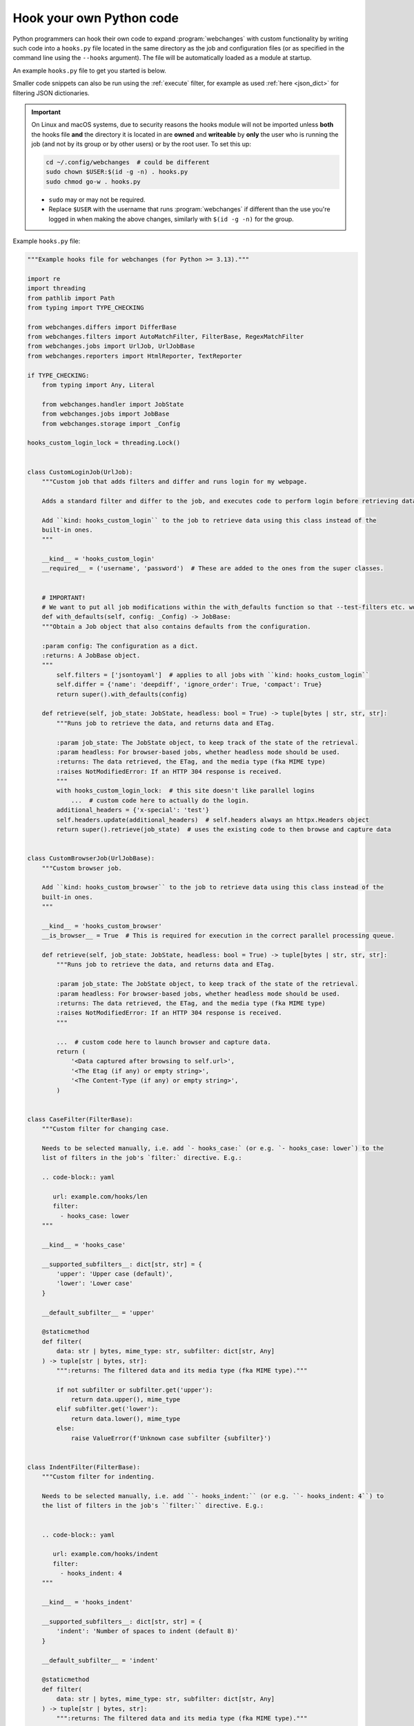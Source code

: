 .. **** IMPORTANT ****
   All code here is automatically tested. See tests/docs_hooks_test.py (the code), tests/data/doc_hooks_jobs.yaml
   (the test jobs, with unique URLs) and tests/data/doc_hooks_testdata.yaml (the "before" and "after" data).
   This ensures that all examples work now and in the future.

.. _hooks:

=========================
Hook your own Python code
=========================
Python programmers can hook their own code to expand :program:`webchanges` with custom functionality by writing such
code into a ``hooks.py`` file located in the same directory as the job and configuration files (or as specified in the
command line using the ``--hooks`` argument). The file will be automatically loaded as a module at startup.

An example ``hooks.py`` file to get you started is below.

Smaller code snippets can also be run using the :ref:`execute` filter, for example as used :ref:`here <json_dict>`
for filtering JSON dictionaries.

.. _important_note_for_hooks_file:

.. important:: On Linux and macOS systems, due to security reasons the hooks module will not be imported unless **both**
   the hooks file **and** the directory it is located in are **owned** and **writeable** by **only** the user who is
   running the job (and not by its group or by other users) or by the root user. To set this up:

   .. code-block:: bash

      cd ~/.config/webchanges  # could be different
      sudo chown $USER:$(id -g -n) . hooks.py
      sudo chmod go-w . hooks.py

   * ``sudo`` may or may not be required.
   * Replace ``$USER`` with the username that runs :program:`webchanges` if different than the use you're logged in when
     making the above changes, similarly with ``$(id -g -n)`` for the group.

Example ``hooks.py`` file:

.. code-block:: python

   """Example hooks file for webchanges (for Python >= 3.13)."""

   import re
   import threading
   from pathlib import Path
   from typing import TYPE_CHECKING

   from webchanges.differs import DifferBase
   from webchanges.filters import AutoMatchFilter, FilterBase, RegexMatchFilter
   from webchanges.jobs import UrlJob, UrlJobBase
   from webchanges.reporters import HtmlReporter, TextReporter

   if TYPE_CHECKING:
       from typing import Any, Literal
   
       from webchanges.handler import JobState
       from webchanges.jobs import JobBase
       from webchanges.storage import _Config

   hooks_custom_login_lock = threading.Lock()


   class CustomLoginJob(UrlJob):
       """Custom job that adds filters and differ and runs login for my webpage.

       Adds a standard filter and differ to the job, and executes code to perform login before retrieving data.

       Add ``kind: hooks_custom_login`` to the job to retrieve data using this class instead of the
       built-in ones.
       """

       __kind__ = 'hooks_custom_login'
       __required__ = ('username', 'password')  # These are added to the ones from the super classes.


       # IMPORTANT!
       # We want to put all job modifications within the with_defaults function so that --test-filters etc. work
       def with_defaults(self, config: _Config) -> JobBase:
       """Obtain a Job object that also contains defaults from the configuration.

       :param config: The configuration as a dict.
       :returns: A JobBase object.
       """
           self.filters = ['jsontoyaml']  # applies to all jobs with ``kind: hooks_custom_login``
           self.differ = {'name': 'deepdiff', 'ignore_order': True, 'compact': True}
           return super().with_defaults(config)

       def retrieve(self, job_state: JobState, headless: bool = True) -> tuple[bytes | str, str, str]:
           """Runs job to retrieve the data, and returns data and ETag.

           :param job_state: The JobState object, to keep track of the state of the retrieval.
           :param headless: For browser-based jobs, whether headless mode should be used.
           :returns: The data retrieved, the ETag, and the media type (fka MIME type)
           :raises NotModifiedError: If an HTTP 304 response is received.
           """
           with hooks_custom_login_lock:  # this site doesn't like parallel logins
               ...  # custom code here to actually do the login.
           additional_headers = {'x-special': 'test'}
           self.headers.update(additional_headers)  # self.headers always an httpx.Headers object
           return super().retrieve(job_state)  # uses the existing code to then browse and capture data


   class CustomBrowserJob(UrlJobBase):
       """Custom browser job.

       Add ``kind: hooks_custom_browser`` to the job to retrieve data using this class instead of the
       built-in ones.
       """

       __kind__ = 'hooks_custom_browser'
       __is_browser__ = True  # This is required for execution in the correct parallel processing queue.

       def retrieve(self, job_state: JobState, headless: bool = True) -> tuple[bytes | str, str, str]:
           """Runs job to retrieve the data, and returns data and ETag.

           :param job_state: The JobState object, to keep track of the state of the retrieval.
           :param headless: For browser-based jobs, whether headless mode should be used.
           :returns: The data retrieved, the ETag, and the media type (fka MIME type)
           :raises NotModifiedError: If an HTTP 304 response is received.
           """

           ...  # custom code here to launch browser and capture data.
           return (
               '<Data captured after browsing to self.url>',
               '<The Etag (if any) or empty string>',
               '<The Content-Type (if any) or empty string>',
           )


   class CaseFilter(FilterBase):
       """Custom filter for changing case.

       Needs to be selected manually, i.e. add `- hooks_case:` (or e.g. `- hooks_case: lower`) to the
       list of filters in the job's `filter:` directive. E.g.:

       .. code-block:: yaml

          url: example.com/hooks/len
          filter:
            - hooks_case: lower
       """

       __kind__ = 'hooks_case'

       __supported_subfilters__: dict[str, str] = {
           'upper': 'Upper case (default)',
           'lower': 'Lower case'
       }

       __default_subfilter__ = 'upper'

       @staticmethod
       def filter(
           data: str | bytes, mime_type: str, subfilter: dict[str, Any]
       ) -> tuple[str | bytes, str]:
           """:returns: The filtered data and its media type (fka MIME type)."""

           if not subfilter or subfilter.get('upper'):
               return data.upper(), mime_type
           elif subfilter.get('lower'):
               return data.lower(), mime_type
           else:
               raise ValueError(f'Unknown case subfilter {subfilter}')


   class IndentFilter(FilterBase):
       """Custom filter for indenting.

       Needs to be selected manually, i.e. add ``- hooks_indent:`` (or e.g. ``- hooks_indent: 4``) to
       the list of filters in the job's ``filter:`` directive. E.g.:


       .. code-block:: yaml

          url: example.com/hooks/indent
          filter:
            - hooks_indent: 4
       """

       __kind__ = 'hooks_indent'

       __supported_subfilters__: dict[str, str] = {
           'indent': 'Number of spaces to indent (default 8)'
       }

       __default_subfilter__ = 'indent'

       @staticmethod
       def filter(
           data: str | bytes, mime_type: str, subfilter: dict[str, Any]
       ) -> tuple[str | bytes, str]:
           """:returns: The filtered data and its media type (fka MIME type)."""

           indent = int(subfilter.get('indent', 8))

           return '\n'.join((' ' * indent) + line for line in data.splitlines()), mime_type


   class CustomMatchUrlFilter(AutoMatchFilter):
       """
       An AutoMatchFilter applies automatically to all jobs that exactly match the MATCH properties set.
       """

       MATCH = {'url': 'https://example.org/'}

       @staticmethod
       def filter(
           data: str | bytes, mime_type: str, subfilter: dict[str, Any]
       ) -> tuple[str | bytes, str]:
           """:returns: The filtered data and its media type (fka MIME type)."""
           return data.replace('foo', 'bar'), mime_type


   class CustomRegexMatchUrlFilter(RegexMatchFilter):
       """
       A RegexMatchFilter applies automatically to all jobs that match the MATCH regex properties set.
       """

       MATCH = {'url': re.compile(r'https://example.org/.*')}

       @staticmethod
       def filter(
           data: str | bytes, mime_type: str, subfilter: dict[str, Any]
       ) -> tuple[str | bytes, str]:
           """:returns: The filtered data and its media type (fka MIME type)."""
           return data.replace('foo', 'bar'), mime_type


   class LenDiffer(DifferBase):
       """Custom differ to show difference in length of the data.

       Needs to be selected manually, i.e. add the directive ``differ: hooks_differ`` the job. E.g.:

       .. code-block:: yaml

          url: example.com/hooks/len
          differ: hooks_lendiffer
       """

       __kind__ = 'hooks_lendiffer'

       __no_subdiffer__ = True
       __supported__report_kinds__ = {'html'}

       def differ(
           self,
           subdiffer: dict[str, Any],
           report_kind: Literal['text', 'markdown', 'html'],
           _unfiltered_diff: dict[Literal['text', 'markdown', 'html'], str] | None = None,
           tz: str | None = None,
       ) -> dict[Literal['text', 'markdown', 'html'], str]:
           len_diff = len(self.state.new_data) - len(self.state.old_data)
           diff_text = f'Length of data has changed by {len_diff:+,}'
           return {
               'text': diff_text,
               'markdown': diff_text,
               'html': diff_text,
           }


   class CustomTextFileReporter(TextReporter):
       """Custom reporter that writes the text-only report to a file. Insert the filename in config.py
       as a filename key to the text reporter.

       Needs to enabled in the config.yaml file:

       .. code-block:: yaml

          report:
            hooks_save_text_report:
              enabled: true
       """

       __kind__ = 'hooks_save_text_report'

       def submit(self) -> None:
           Path(self.config['filename']).write_text('\n'.join(super().submit()))


   class CustomHtmlFileReporter(HtmlReporter):
       """Custom reporter that writes the HTML report to a file. Insert the filename in config.py
       as a filename key to the html reporter.

       .. code-block:: yaml

          report:
            hooks_save_html_report:
              enabled: true
       """

       __kind__ = 'hooks_save_html_report'

       def submit(self) -> None:
           Path(self.config['filename']).write_text('\n'.join(super().submit()))


.. versionchanged:: 3.22
   The definitions of the filter method (of FilterBase and its subclasses) and of the retrieve method (of JobBase and
   its subclasses) have been updated to accommodate the capturing and processing of ``mime_type``:

   .. code-block:: python

      def filter(
          data: str | bytes, mime_type: str, subfilter: dict[str, Any]
      ) -> tuple[str | bytes, str]:
      """:returns: The filtered data and its media type (fka MIME type)."""
      ...

      def retrieve(self, job_state: JobState, headless: bool = True) -> tuple[bytes | str, str, str]:
      """:returns: The data retrieved, the ETag, and the data's media type (fka MIME type) (e.g. HTTP Content-Type)."""
      ...
